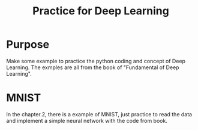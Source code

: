 #+TITLE:Practice for Deep Learning

* Purpose
Make some example to practice the python coding and concept of Deep Learning. The exmples are all from the book of "Fundamental of Deep Learning".

* MNIST
In the chapter.2, there is a example of MNIST, just practice to read the data and implement a simple neural network with the code from book.

